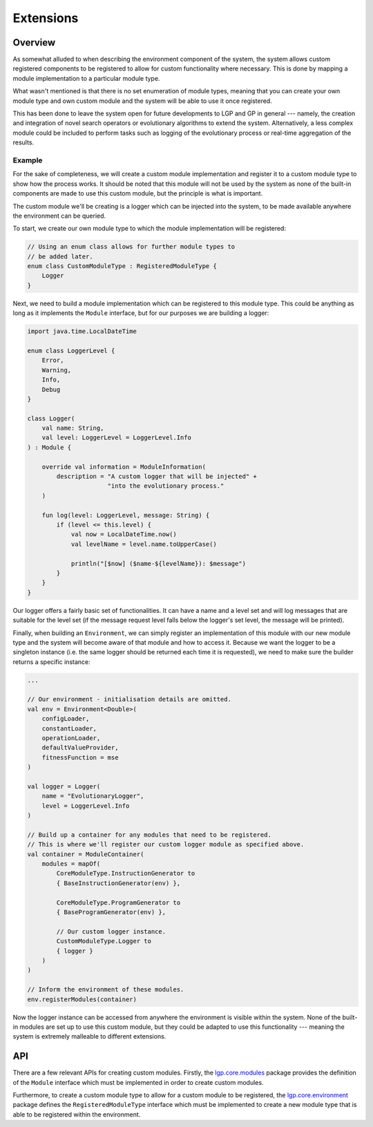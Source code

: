 Extensions
**********

Overview
========

As somewhat alluded to when describing the environment component of the system, the system allows custom registered components to be registered to allow for custom functionality where necessary. This is done by mapping a module implementation to a particular module type.

What wasn't mentioned is that there is no set enumeration of module types, meaning that you can create your own module type and own custom module and the system will be able to use it once registered.

This has been done to leave the system open for future developments to LGP and GP in general --- namely, the creation and integration of novel search operators or evolutionary algorithms to extend the system. Alternatively, a less complex module could be included to perform tasks such as logging of the evolutionary process or real-time aggregation of the results.

Example
-------

For the sake of completeness, we will create a custom module implementation and register it to a custom module type to show how the process works. It should be noted that this module will not be used by the system as none of the built-in components are made to use this custom module, but the principle is what is important.

The custom module we'll be creating is a logger which can be injected into the system, to be made available anywhere the environment can be queried.

To start, we create our own module type to which the module implementation will be registered:

.. code-block:: kotlin

    // Using an enum class allows for further module types to
    // be added later.
    enum class CustomModuleType : RegisteredModuleType {
        Logger
    }

Next, we need to build a module implementation which can be registered to this module type. This could be anything as long as it implements the ``Module`` interface, but for our purposes we are building a logger:

.. code-block:: kotlin

    import java.time.LocalDateTime

    enum class LoggerLevel {
        Error,
        Warning,
        Info,
        Debug
    }

    class Logger(
        val name: String,
        val level: LoggerLevel = LoggerLevel.Info
    ) : Module {

        override val information = ModuleInformation(
            description = "A custom logger that will be injected" +
                          "into the evolutionary process."
        )

        fun log(level: LoggerLevel, message: String) {
            if (level <= this.level) {
                val now = LocalDateTime.now()
                val levelName = level.name.toUpperCase()

                println("[$now] ($name-${levelName}): $message")
            }
        }
    }

Our logger offers a fairly basic set of functionalities. It can have a name and a level set and will log messages that are suitable for the level set (if the message request level falls below the logger's set level, the message will be printed).

Finally, when building an ``Environment``, we can simply register an implementation of this module with our new module type and the system will become aware of that module and how to access it. Because we want the logger to be a singleton instance (i.e. the same logger should be returned each time it is requested), we need to make sure the builder returns a specific instance:

.. code-block:: kotlin

    ...

    // Our environment - initialisation details are omitted.
    val env = Environment<Double>(
        configLoader,
        constantLoader,
        operationLoader,
        defaultValueProvider,
        fitnessFunction = mse
    )

    val logger = Logger(
        name = "EvolutionaryLogger",
        level = LoggerLevel.Info
    )

    // Build up a container for any modules that need to be registered.
    // This is where we'll register our custom logger module as specified above.
    val container = ModuleContainer(
        modules = mapOf(
            CoreModuleType.InstructionGenerator to
            { BaseInstructionGenerator(env) },

            CoreModuleType.ProgramGenerator to
            { BaseProgramGenerator(env) },

            // Our custom logger instance.
            CustomModuleType.Logger to
            { logger }
        )
    )

    // Inform the environment of these modules.
    env.registerModules(container)

Now the logger instance can be accessed from anywhere the environment is visible within the system. None of the built-in modules are set up to use this custom module, but they could be adapted to use this functionality --- meaning the system is extremely malleable to different extensions.

API
===

There are a few relevant APIs for creating custom modules. Firstly, the `lgp.core.modules <https://jeds6391.github.io/LGP/api/html/lgp.core.modules/index.html>`_ package provides the definition of the ``Module`` interface which must be implemented in order to create custom modules.

Furthermore, to create a custom module type to allow for a custom module to be registered, the `lgp.core.environment <https://jeds6391.github.io/LGP/api/html/lgp.core.environment/index.html>`_ package defines the ``RegisteredModuleType`` interface which must be implemented to create a new module type that is able to be registered within the environment.
